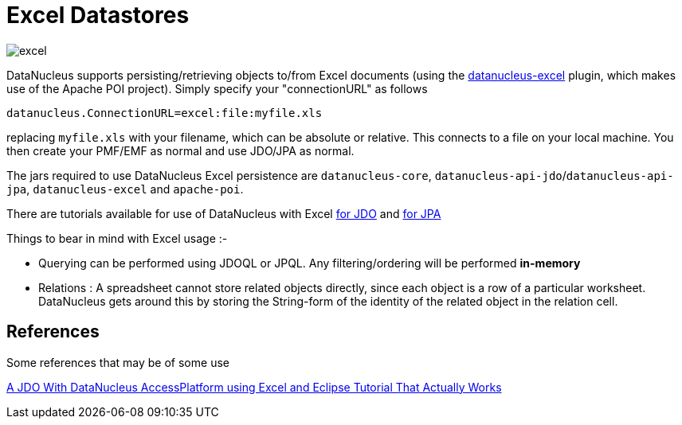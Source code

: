 [[excel]]
= Excel Datastores
:_basedir: ../
:_imagesdir: images/


image:../images/datastore/excel.png[]

DataNucleus supports persisting/retrieving objects to/from Excel documents (using the https://github.com/datanucleus/datanucleus-excel[datanucleus-excel] plugin, 
which makes use of the Apache POI project). Simply specify your "connectionURL" as follows

-----
datanucleus.ConnectionURL=excel:file:myfile.xls
-----

replacing `myfile.xls` with your filename, which can be absolute or relative. This connects to a file on your local machine. 
You then create your PMF/EMF as normal and use JDO/JPA as normal.

The jars required to use DataNucleus Excel persistence are `datanucleus-core`, `datanucleus-api-jdo`/`datanucleus-api-jpa`, `datanucleus-excel` and `apache-poi`.

There are tutorials available for use of DataNucleus with Excel link:../jdo/tutorial_excel.html[for JDO] and link:../jpa/tutorial_excel.html[for JPA]

Things to bear in mind with Excel usage :-

* Querying can be performed using JDOQL or JPQL. Any filtering/ordering will be performed *in-memory*
* Relations : A spreadsheet cannot store related objects directly, since each object is a row of a particular worksheet. 
DataNucleus gets around this by storing the String-form of the identity of the related object in the relation cell.


== References

Some references that may be of some use

http://www.peternewhook.com/2011/01/jdo-datanucleus-excel-eclipse/[A JDO With DataNucleus AccessPlatform using Excel and Eclipse Tutorial That Actually Works]


